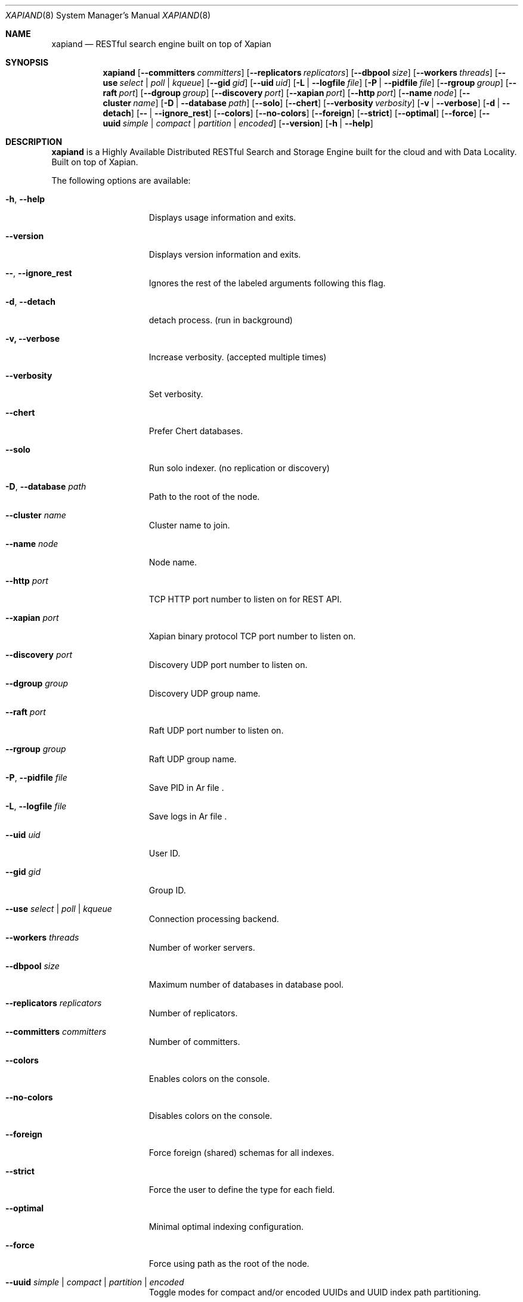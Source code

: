 .\"
.\" Copyright (C) 2015-2018 Dubalu LLC. All rights reserved.
.\"
.\" Permission is hereby granted, free of charge, to any person obtaining a copy
.\" of this software and associated documentation files (the "Software"), to
.\" deal in the Software without restriction, including without limitation the
.\" rights to use, copy, modify, merge, publish, distribute, sublicense, and/or
.\" sell copies of the Software, and to permit persons to whom the Software is
.\" furnished to do so, subject to the following conditions:
.\"
.\" The above copyright notice and this permission notice shall be included in
.\" all copies or substantial portions of the Software.
.\"
.\" THE SOFTWARE IS PROVIDED "AS IS", WITHOUT WARRANTY OF ANY KIND, EXPRESS OR
.\" IMPLIED, INCLUDING BUT NOT LIMITED TO THE WARRANTIES OF MERCHANTABILITY,
.\" FITNESS FOR A PARTICULAR PURPOSE AND NONINFRINGEMENT. IN NO EVENT SHALL THE
.\" AUTHORS OR COPYRIGHT HOLDERS BE LIABLE FOR ANY CLAIM, DAMAGES OR OTHER
.\" LIABILITY, WHETHER IN AN ACTION OF CONTRACT, TORT OR OTHERWISE, ARISING
.\" FROM, OUT OF OR IN CONNECTION WITH THE SOFTWARE OR THE USE OR OTHER DEALINGS
.\" IN THE SOFTWARE.
.\"


.Dd June 16, 2016
.Dt XAPIAND 8
.Os
.Sh NAME
.Nm xapiand
.Nd "RESTful search engine built on top of Xapian"
.Sh SYNOPSIS
.Nm
.Op Fl Fl committers Ar committers
.Op Fl Fl replicators Ar replicators
.Op Fl Fl dbpool Ar size
.Op Fl Fl workers Ar threads
.Op Fl Fl use Ar select | poll | kqueue
.Op Fl Fl gid Ar gid
.Op Fl Fl uid Ar uid
.Op Fl L | Fl Fl logfile Ar file
.Op Fl P | Fl Fl pidfile Ar file
.Op Fl Fl rgroup Ar group
.Op Fl Fl raft Ar port
.Op Fl Fl dgroup Ar group
.Op Fl Fl discovery Ar port
.Op Fl Fl xapian Ar port
.Op Fl Fl http Ar port
.Op Fl Fl name Ar node
.Op Fl Fl cluster Ar name
.Op Fl D | Fl Fl database Ar path
.Op Fl Fl solo
.Op Fl Fl chert
.Op Fl Fl verbosity Ar verbosity
.Op Fl v | Fl Fl verbose
.Op Fl d | Fl Fl detach
.Op Fl Fl | Fl Fl ignore_rest
.Op Fl Fl colors
.Op Fl Fl no-colors
.Op Fl Fl foreign
.Op Fl Fl strict
.Op Fl Fl optimal
.Op Fl Fl force
.Op Fl Fl uuid Ar simple | compact | partition | encoded
.Op Fl Fl version
.Op Fl h | Fl Fl help
.Sh DESCRIPTION
.Nm
is a Highly Available Distributed RESTful Search and Storage Engine
built for the cloud and with Data Locality. Built on top of Xapian.
.Pp
The following options are available:
.Bl -tag -width ".Fl d Ar directives"
.It Fl h , Fl Fl help
Displays usage information and exits.
.It Fl Fl version
Displays version information and exits.
.It Fl Fl , Fl Fl ignore_rest
Ignores the rest of the labeled arguments following this flag.
.It Fl d , Fl Fl detach
detach process. (run in background)
.It Fl v, Fl Fl verbose
Increase verbosity. (accepted multiple times)
.It Fl Fl verbosity
Set verbosity.
.It Fl Fl chert
Prefer Chert databases.
.It Fl Fl solo
Run solo indexer. (no replication or discovery)
.It Fl D , Fl Fl database Ar path
Path to the root of the node.
.It Fl Fl cluster Ar name
Cluster name to join.
.It Fl Fl name Ar node
Node name.
.It Fl Fl http Ar port
TCP HTTP port number to listen on for REST API.
.It Fl Fl xapian Ar port
Xapian binary protocol TCP port number to listen on.
.It Fl Fl discovery Ar port
Discovery UDP port number to listen on.
.It Fl Fl dgroup Ar group
Discovery UDP group name.
.It Fl Fl raft Ar port
Raft UDP port number to listen on.
.It Fl Fl rgroup Ar group
Raft UDP group name.
.It Fl P , Fl Fl pidfile Ar file
Save PID in
Ar file .
.It Fl L , Fl Fl logfile Ar file
Save logs in
Ar file .
.It Fl Fl uid Ar uid
User ID.
.It Fl Fl gid Ar gid
Group ID.
.It Fl Fl use Ar select | poll | kqueue
Connection processing backend.
.It Fl Fl workers Ar threads
Number of worker servers.
.It Fl Fl dbpool Ar size
Maximum number of databases in database pool.
.It Fl Fl replicators Ar replicators
Number of replicators.
.It Fl Fl committers Ar committers
Number of committers.
.It Fl Fl colors
Enables colors on the console.
.It Fl Fl no-colors
Disables colors on the console.
.It Fl Fl foreign
Force foreign (shared) schemas for all indexes.
.It Fl Fl strict
Force the user to define the type for each field.
.It Fl Fl optimal
Minimal optimal indexing configuration.
.It Fl Fl force
Force using path as the root of the node.
.It Fl Fl uuid Ar simple | compact | partition | encoded
Toggle modes for compact and/or encoded UUIDs and UUID index path partitioning.
.Sh FILES
.Sh EXIT STATUS
Exit status is 0 on success, or 1 if the command fails.
.Sh SEE ALSO
Documentation at
.Pa https://github.com/Kronuz/Xapiand/tree/master/docs
.Pp
For questions and technical support, please refer to
.Pa https://github.com/Kronuz/Xapiand
.Sh HISTORY
.Sh AUTHORS
.An -nosplit
.An Germán Méndez Bravo (Kronuz)  german.mb@dubalu.com .
.Pp
.An José Madrigal Cárdenas (YosefMac) mac.yosef@gmail.com .
.Pp
.An José María Valencia Ramírez (JoseMariaVR) chema989@gmail.com .
